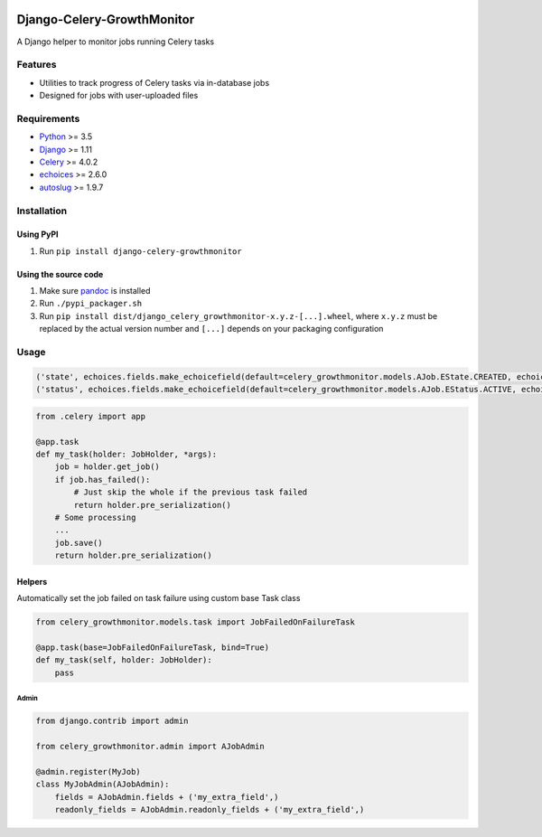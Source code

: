 |Python| |Django| |License| |PyPI| |Build Status| |Coverage Status|
|Downloads|

Django-Celery-GrowthMonitor
===========================

A Django helper to monitor jobs running Celery tasks

Features
--------

-  Utilities to track progress of Celery tasks via in-database jobs
-  Designed for jobs with user-uploaded files

Requirements
------------

-  `Python <https://www.python.org/>`__ >= 3.5
-  `Django <https://www.djangoproject.com/>`__ >= 1.11
-  `Celery <http://www.celeryproject.org/>`__ >= 4.0.2
-  `echoices <https://github.com/mbourqui/django-echoices>`__ >= 2.6.0
-  `autoslug <https://github.com/justinmayer/django-autoslug>`__ >=
   1.9.7

Installation
------------

Using PyPI
~~~~~~~~~~

1. Run ``pip install django-celery-growthmonitor``

Using the source code
~~~~~~~~~~~~~~~~~~~~~

1. Make sure `pandoc <http://pandoc.org/index.html>`__ is installed
2. Run ``./pypi_packager.sh``
3. Run
   ``pip install dist/django_celery_growthmonitor-x.y.z-[...].wheel``,
   where ``x.y.z`` must be replaced by the actual version number and
   ``[...]`` depends on your packaging configuration

Usage
-----

.. code:: django

    ('state', echoices.fields.make_echoicefield(default=celery_growthmonitor.models.AJob.EState.CREATED, echoices=celery_growthmonitor.models.AJob.EState, editable=False)),
    ('status', echoices.fields.make_echoicefield(default=celery_growthmonitor.models.AJob.EStatus.ACTIVE, echoices=celery_growthmonitor.models.AJob.EStatus, editable=False)),

.. code:: django

    from .celery import app

    @app.task
    def my_task(holder: JobHolder, *args):
        job = holder.get_job()
        if job.has_failed():
            # Just skip the whole if the previous task failed
            return holder.pre_serialization()
        # Some processing
        ...
        job.save()
        return holder.pre_serialization()

Helpers
~~~~~~~

Automatically set the job failed on task failure using custom base Task
class

.. code:: django

    from celery_growthmonitor.models.task import JobFailedOnFailureTask

    @app.task(base=JobFailedOnFailureTask, bind=True)
    def my_task(self, holder: JobHolder):
        pass

Admin
^^^^^

.. code:: django

    from django.contrib import admin

    from celery_growthmonitor.admin import AJobAdmin

    @admin.register(MyJob)
    class MyJobAdmin(AJobAdmin):
        fields = AJobAdmin.fields + ('my_extra_field',)
        readonly_fields = AJobAdmin.readonly_fields + ('my_extra_field',)

.. |Python| image:: https://img.shields.io/badge/Python-3.5,3.6,3.7,3.8-blue.svg?style=flat-square
   :target: /
.. |Django| image:: https://img.shields.io/badge/Django-1.11,2.1,2.2,3.0-blue.svg?style=flat-square
   :target: /
.. |License| image:: https://img.shields.io/badge/License-GPLv3-blue.svg?style=flat-square
   :target: /LICENSE
.. |PyPI| image:: https://img.shields.io/pypi/v/django_celery_growthmonitor.svg?style=flat-square
   :target: https://pypi.org/project/django-celery-growthmonitor
.. |Build Status| image:: https://travis-ci.org/mbourqui/django-celery-growthmonitor.svg?branch=master
   :target: https://travis-ci.org/mbourqui/django-celery-growthmonitor
.. |Coverage Status| image:: https://coveralls.io/repos/github/mbourqui/django-celery-growthmonitor/badge.svg?branch=master
   :target: https://coveralls.io/github/mbourqui/django-celery-growthmonitor?branch=master
.. |Downloads| image:: https://pepy.tech/badge/django-celery-growthmonitor
   :target: https://pepy.tech/project/django-celery-growthmonitor
